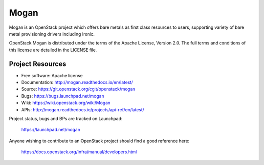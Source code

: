=====
Mogan
=====

Mogan is an OpenStack project which offers bare metals as first class resources
to users, supporting variety of bare metal provisioning drivers including Ironic.

OpenStack Mogan is distributed under the terms of the Apache License, Version 2.0.
The full terms and conditions of this license are detailed in the LICENSE file.

-----------------
Project Resources
-----------------

* Free software: Apache license
* Documentation: http://mogan.readthedocs.io/en/latest/
* Source: https://git.openstack.org/cgit/openstack/mogan
* Bugs: https://bugs.launchpad.net/mogan
* Wiki: https://wiki.openstack.org/wiki/Mogan
* APIs: http://mogan.readthedocs.io/projects/api-ref/en/latest/

Project status, bugs and BPs are tracked on Launchpad:

  https://launchpad.net/mogan

Anyone wishing to contribute to an OpenStack project should
find a good reference here:

  https://docs.openstack.org/infra/manual/developers.html

